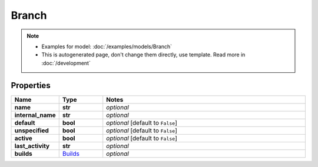 Branch
#########

.. note::

  + Examples for model: :doc:`/examples/models/Branch`
  + This is autogenerated page, don't change them directly, use template. Read more in :doc:`/development`

Properties
----------
.. list-table::
   :widths: 15 15 70
   :header-rows: 1

   * - Name
     - Type
     - Notes
   * - **name**
     - **str**
     - `optional` 
   * - **internal_name**
     - **str**
     - `optional` 
   * - **default**
     - **bool**
     - `optional` [default to ``False``]
   * - **unspecified**
     - **bool**
     - `optional` [default to ``False``]
   * - **active**
     - **bool**
     - `optional` [default to ``False``]
   * - **last_activity**
     - **str**
     - `optional` 
   * - **builds**
     -  `Builds <./Builds.html>`_
     - `optional` 



